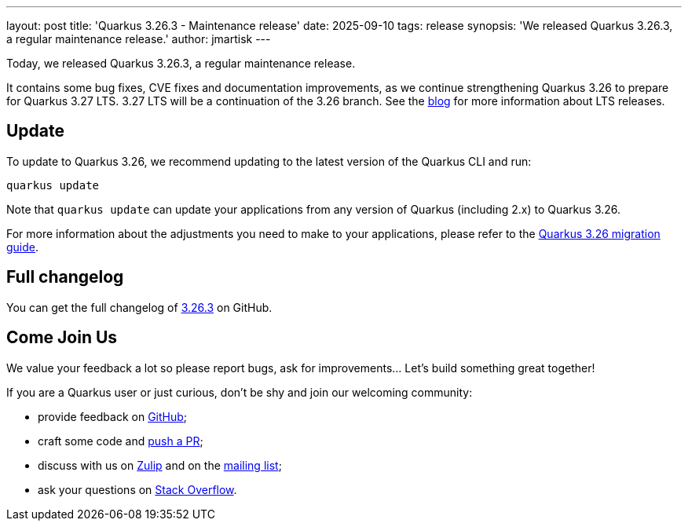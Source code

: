 ---
layout: post
title: 'Quarkus 3.26.3 - Maintenance release'
date: 2025-09-10
tags: release
synopsis: 'We released Quarkus 3.26.3, a regular maintenance release.'
author: jmartisk
---

Today, we released Quarkus 3.26.3, a regular maintenance release.

It contains some bug fixes, CVE fixes and documentation improvements, as we continue strengthening Quarkus 3.26 to prepare for Quarkus 3.27 LTS. 3.27 LTS will be a continuation of the 3.26 branch. See the https://quarkus.io/blog/lts-releases/[blog] for more information about LTS releases.

== Update

To update to Quarkus 3.26, we recommend updating to the latest version of the Quarkus CLI and run:

[source,bash]
----
quarkus update
----

Note that `quarkus update` can update your applications from any version of Quarkus (including 2.x) to Quarkus 3.26.

For more information about the adjustments you need to make to your applications, please refer to the https://github.com/quarkusio/quarkus/wiki/Migration-Guide-3.26[Quarkus 3.26 migration guide].

== Full changelog

You can get the full changelog of https://github.com/quarkusio/quarkus/releases/tag/3.26.3[3.26.3] on GitHub.

== Come Join Us

We value your feedback a lot so please report bugs, ask for improvements... Let's build something great together!

If you are a Quarkus user or just curious, don't be shy and join our welcoming community:

* provide feedback on https://github.com/quarkusio/quarkus/issues[GitHub];
* craft some code and https://github.com/quarkusio/quarkus/pulls[push a PR];
* discuss with us on https://quarkusio.zulipchat.com/[Zulip] and on the https://groups.google.com/d/forum/quarkus-dev[mailing list];
* ask your questions on https://stackoverflow.com/questions/tagged/quarkus[Stack Overflow].
